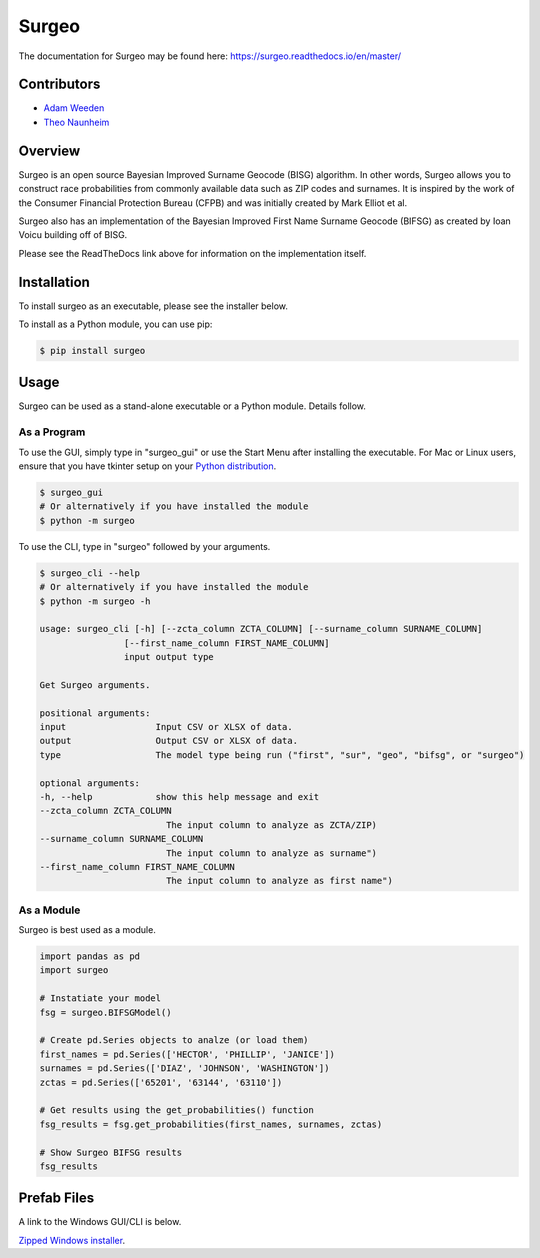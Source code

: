 Surgeo
==============

.. image:: static/logo.gif

|rtd_badge| |travis_badge| |shieldio_badge|

.. |rtd_badge| image:: https://readthedocs.org/projects/surgeo/badge/?version=master

.. |travis_badge| image:: https://travis-ci.org/theonaunheim/surgeo.svg?branch=master

.. |shieldio_badge| image:: https://badge.fury.io/py/surgeo.svg

The documentation for Surgeo may be found here: `<https://surgeo.readthedocs.io/en/master/>`_

Contributors
------------
* `Adam Weeden <https://github.com/TheCleric>`_
* `Theo Naunheim <https://github.com/theonaunheim>`_

Overview
--------

Surgeo is an open source Bayesian Improved Surname Geocode (BISG)
algorithm. In other words, Surgeo allows you to construct race
probabilities from commonly available data such as ZIP codes and surnames.
It is inspired by the work of the Consumer Financial Protection Bureau
(CFPB) and was initially created by Mark Elliot et al.

Surgeo also has an implementation of the Bayesian Improved First Name Surname
Geocode (BIFSG) as created by Ioan Voicu building off of BISG.

Please see the ReadTheDocs link above for information on the implementation
itself.

Installation
------------

To install surgeo as an executable, please see the installer below.

To install as a Python module, you can use pip:

.. code-block::

    $ pip install surgeo

Usage
-----

Surgeo can be used as a stand-alone executable or a Python module. Details
follow.

As a Program
~~~~~~~~~~~~

To use the GUI, simply type in "surgeo_gui" or use the Start Menu after
installing the executable. For Mac or Linux users, ensure that you have tkinter
setup on your
`Python distribution <https://stackoverflow.com/questions/22550068/python-not-configured-for-tk>`_.

.. code-block::

    $ surgeo_gui
    # Or alternatively if you have installed the module
    $ python -m surgeo

.. image:: ./static/gui_example.gif

To use the CLI, type in "surgeo" followed by your arguments.

.. code-block::

    $ surgeo_cli --help
    # Or alternatively if you have installed the module
    $ python -m surgeo -h

    usage: surgeo_cli [-h] [--zcta_column ZCTA_COLUMN] [--surname_column SURNAME_COLUMN]
                    [--first_name_column FIRST_NAME_COLUMN]
                    input output type

    Get Surgeo arguments.

    positional arguments:
    input                 Input CSV or XLSX of data.
    output                Output CSV or XLSX of data.
    type                  The model type being run ("first", "sur", "geo", "bifsg", or "surgeo")

    optional arguments:
    -h, --help            show this help message and exit
    --zcta_column ZCTA_COLUMN
                            The input column to analyze as ZCTA/ZIP)
    --surname_column SURNAME_COLUMN
                            The input column to analyze as surname")
    --first_name_column FIRST_NAME_COLUMN
                            The input column to analyze as first name")

As a Module
~~~~~~~~~~~

Surgeo is best used as a module.

.. code-block:: python

    import pandas as pd
    import surgeo

    # Instatiate your model
    fsg = surgeo.BIFSGModel()

    # Create pd.Series objects to analze (or load them)
    first_names = pd.Series(['HECTOR', 'PHILLIP', 'JANICE'])
    surnames = pd.Series(['DIAZ', 'JOHNSON', 'WASHINGTON'])
    zctas = pd.Series(['65201', '63144', '63110'])

    # Get results using the get_probabilities() function
    fsg_results = fsg.get_probabilities(first_names, surnames, zctas)

    # Show Surgeo BIFSG results
    fsg_results

.. image:: static/model_results.gif

Prefab Files
------------

A link to the Windows GUI/CLI is below.

`Zipped Windows installer <https://github.com/theonaunheim/surgeo/releases/download/1.0.2/surgeo-win32.zip>`_.
